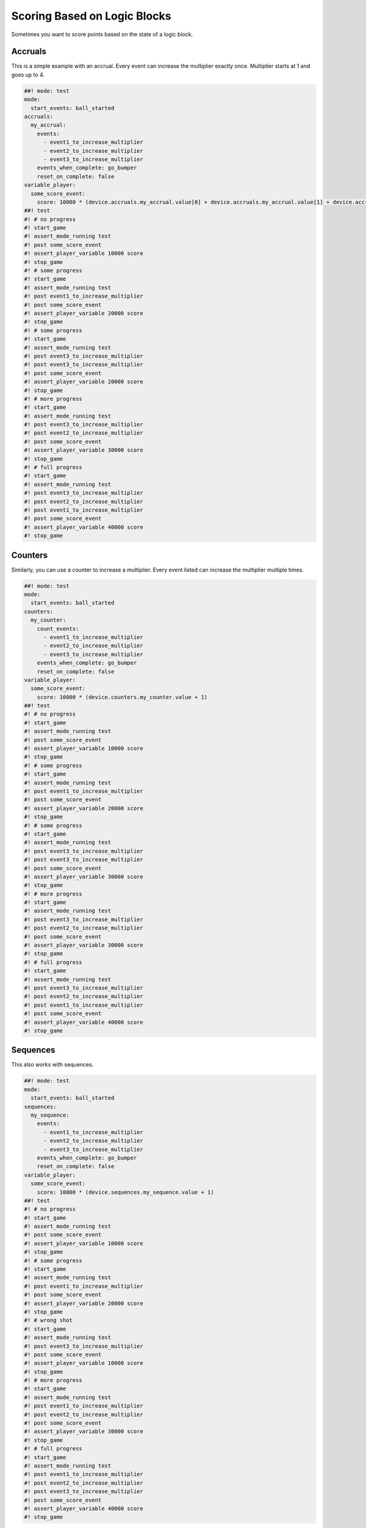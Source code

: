 Scoring Based on Logic Blocks
=============================

Sometimes you want to score points based on the state of a logic block.

Accruals
~~~~~~~~

This is a simple example with an accrual.
Every event can increase the multiplier exactly once.
Multiplier starts at 1 and goes up to 4.

.. code-block:: mpf-config

   ##! mode: test
   mode:
     start_events: ball_started
   accruals:
     my_accrual:
       events:
         - event1_to_increase_multiplier
         - event2_to_increase_multiplier
         - event3_to_increase_multiplier
       events_when_complete: go_bumper
       reset_on_complete: false
   variable_player:
     some_score_event:
       score: 10000 * (device.accruals.my_accrual.value[0] + device.accruals.my_accrual.value[1] + device.accruals.my_accrual.value[2] + 1)
   ##! test
   #! # no progress
   #! start_game
   #! assert_mode_running test
   #! post some_score_event
   #! assert_player_variable 10000 score
   #! stop_game
   #! # some progress
   #! start_game
   #! assert_mode_running test
   #! post event1_to_increase_multiplier
   #! post some_score_event
   #! assert_player_variable 20000 score
   #! stop_game
   #! # some progress
   #! start_game
   #! assert_mode_running test
   #! post event3_to_increase_multiplier
   #! post event3_to_increase_multiplier
   #! post some_score_event
   #! assert_player_variable 20000 score
   #! stop_game
   #! # more progress
   #! start_game
   #! assert_mode_running test
   #! post event3_to_increase_multiplier
   #! post event2_to_increase_multiplier
   #! post some_score_event
   #! assert_player_variable 30000 score
   #! stop_game
   #! # full progress
   #! start_game
   #! assert_mode_running test
   #! post event3_to_increase_multiplier
   #! post event2_to_increase_multiplier
   #! post event1_to_increase_multiplier
   #! post some_score_event
   #! assert_player_variable 40000 score
   #! stop_game

Counters
~~~~~~~~

Similarly, you can use a counter to increase a multiplier.
Every event listed can increase the multiplier multiple times.

.. code-block:: mpf-config

   ##! mode: test
   mode:
     start_events: ball_started
   counters:
     my_counter:
       count_events:
         - event1_to_increase_multiplier
         - event2_to_increase_multiplier
         - event3_to_increase_multiplier
       events_when_complete: go_bumper
       reset_on_complete: false
   variable_player:
     some_score_event:
       score: 10000 * (device.counters.my_counter.value + 1)
   ##! test
   #! # no progress
   #! start_game
   #! assert_mode_running test
   #! post some_score_event
   #! assert_player_variable 10000 score
   #! stop_game
   #! # some progress
   #! start_game
   #! assert_mode_running test
   #! post event1_to_increase_multiplier
   #! post some_score_event
   #! assert_player_variable 20000 score
   #! stop_game
   #! # some progress
   #! start_game
   #! assert_mode_running test
   #! post event3_to_increase_multiplier
   #! post event3_to_increase_multiplier
   #! post some_score_event
   #! assert_player_variable 30000 score
   #! stop_game
   #! # more progress
   #! start_game
   #! assert_mode_running test
   #! post event3_to_increase_multiplier
   #! post event2_to_increase_multiplier
   #! post some_score_event
   #! assert_player_variable 30000 score
   #! stop_game
   #! # full progress
   #! start_game
   #! assert_mode_running test
   #! post event3_to_increase_multiplier
   #! post event2_to_increase_multiplier
   #! post event1_to_increase_multiplier
   #! post some_score_event
   #! assert_player_variable 40000 score
   #! stop_game

Sequences
~~~~~~~~~

This also works with sequences.

.. code-block:: mpf-config

   ##! mode: test
   mode:
     start_events: ball_started
   sequences:
     my_sequence:
       events:
         - event1_to_increase_multiplier
         - event2_to_increase_multiplier
         - event3_to_increase_multiplier
       events_when_complete: go_bumper
       reset_on_complete: false
   variable_player:
     some_score_event:
       score: 10000 * (device.sequences.my_sequence.value + 1)
   ##! test
   #! # no progress
   #! start_game
   #! assert_mode_running test
   #! post some_score_event
   #! assert_player_variable 10000 score
   #! stop_game
   #! # some progress
   #! start_game
   #! assert_mode_running test
   #! post event1_to_increase_multiplier
   #! post some_score_event
   #! assert_player_variable 20000 score
   #! stop_game
   #! # wrong shot
   #! start_game
   #! assert_mode_running test
   #! post event3_to_increase_multiplier
   #! post some_score_event
   #! assert_player_variable 10000 score
   #! stop_game
   #! # more progress
   #! start_game
   #! assert_mode_running test
   #! post event1_to_increase_multiplier
   #! post event2_to_increase_multiplier
   #! post some_score_event
   #! assert_player_variable 30000 score
   #! stop_game
   #! # full progress
   #! start_game
   #! assert_mode_running test
   #! post event1_to_increase_multiplier
   #! post event2_to_increase_multiplier
   #! post event3_to_increase_multiplier
   #! post some_score_event
   #! assert_player_variable 40000 score
   #! stop_game

+------------------------------------------------------------------------------+
| Related How To Guides                                                        |
+==============================================================================+
| :doc:`/game_logic/scoring/index`                                             |
+------------------------------------------------------------------------------+
